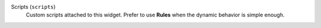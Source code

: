 Scripts (``scripts``)
    Custom scripts attached to this widget. Prefer to use **Rules** when the dynamic behavior is simple enough.
